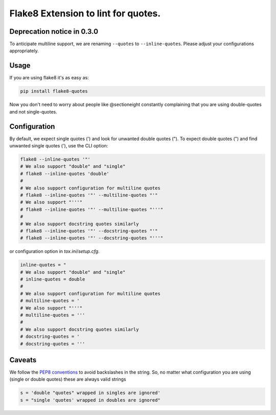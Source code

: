 Flake8 Extension to lint for quotes.
===========================================

.. image:: https://travis-ci.org/zheller/flake8-quotes.svg?branch=master
   :target: https://travis-ci.org/zheller/flake8-quotes
   :alt: Build Status

Deprecation notice in 0.3.0
---------------------------
To anticipate multiline support, we are renaming ``--quotes`` to ``--inline-quotes``. Please adjust your configurations appropriately.

Usage
-----

If you are using flake8 it's as easy as:

.. code:: shell

    pip install flake8-quotes

Now you don't need to worry about people like @sectioneight constantly
complaining that you are using double-quotes and not single-quotes.

Configuration
-------------

By default, we expect single quotes (') and look for unwanted double quotes ("). To expect double quotes (") and find unwanted single quotes ('), use the CLI option:

.. code:: shell

    flake8 --inline-quotes '"'
    # We also support "double" and "single"
    # flake8 --inline-quotes 'double'
    #
    # We also support configuration for multiline quotes
    # flake8 --inline-quotes '"' --multiline-quotes "'"
    # We also support "'''"
    # flake8 --inline-quotes '"' --multiline-quotes "'''"
    #
    # We also support docstring quotes similarly
    # flake8 --inline-quotes '"' --docstring-quotes "'"
    # flake8 --inline-quotes '"' --docstring-quotes "'''"


or configuration option in `tox.ini`/`setup.cfg`.

.. code:: ini

    inline-quotes = "
    # We also support "double" and "single"
    # inline-quotes = double
    #
    # We also support configuration for multiline quotes
    # multiline-quotes = '
    # We also support "'''"
    # multiline-quotes = '''
    #
    # We also support docstring quotes similarly
    # docstring-quotes = '
    # docstring-quotes = '''

Caveats
-------

We follow the `PEP8 conventions <https://www.python.org/dev/peps/pep-0008/#string-quotes>`_ to avoid backslashes in the string. So, no matter what configuration you are using (single or double quotes) these are always valid strings

.. code:: python

    s = 'double "quotes" wrapped in singles are ignored'
    s = "single 'quotes' wrapped in doubles are ignored"
